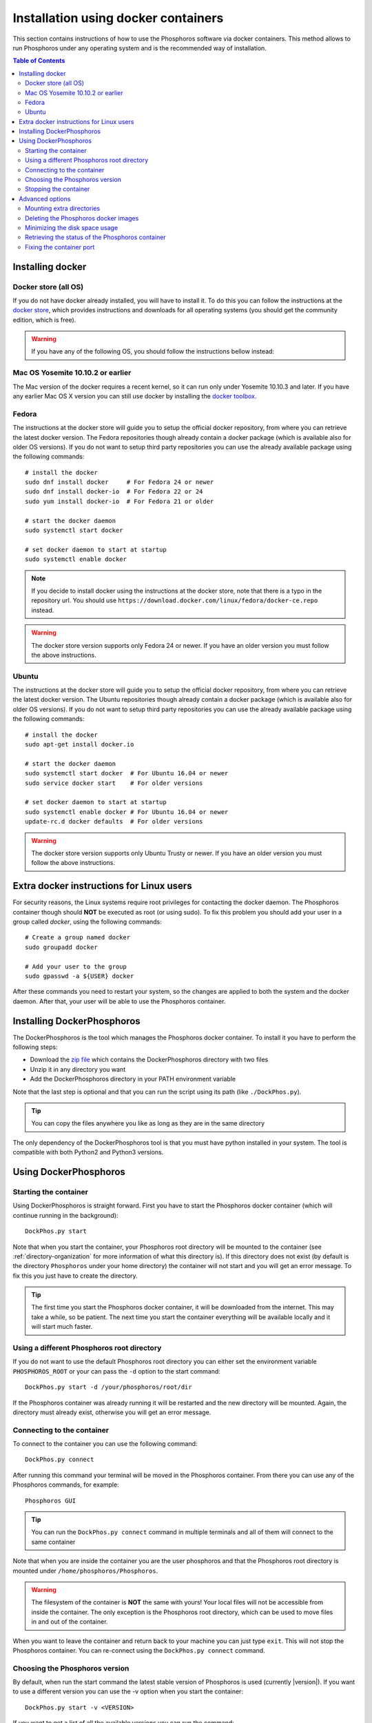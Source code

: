 .. _docker-installation:

************************************
Installation using docker containers
************************************

This section contains instructions of how to use the Phosphoros software via
docker containers. This method allows to run Phosphoros under any operating
system and is the recommended way of installation.

.. contents:: Table of Contents
    :local:


Installing docker
=================

Docker store (all OS)
---------------------

If you do not have docker already installed, you will have to install it. To do
this you can follow the instructions at the `docker store
<https://store.docker.com/search?offering=community&q=&type=edition>`_, which
provides instructions and downloads for all operating systems (you should get
the community edition, which is free).


.. warning:: If you have any of the following OS, you should follow the
             instructions bellow instead:

Mac OS Yosemite 10.10.2 or earlier
----------------------------------

The Mac version of the docker requires a recent kernel, so it can run only under
Yosemite 10.10.3 and later. If you have any earlier Mac OS X version you can
still use docker by installing the `docker toolbox
<https://www.docker.com/products/docker-toolbox>`_.

Fedora
------

The instructions at the docker store will guide you to setup the official docker
repository, from where you can retrieve the latest docker version. The Fedora
repositories though already contain a docker package (which is available also
for older OS versions). If you do not want to setup third party repositories you
can use the already available package using the following commands:
::

    # install the docker
    sudo dnf install docker     # For Fedora 24 or newer
    sudo dnf install docker-io  # For Fedora 22 or 24
    sudo yum install docker-io  # For Fedora 21 or older

    # start the docker daemon
    sudo systemctl start docker

    # set docker daemon to start at startup
    sudo systemctl enable docker

.. note:: If you decide to install docker using the instructions at the docker
          store, note that there is a typo in the repository url. You should use
          ``https://download.docker.com/linux/fedora/docker-ce.repo`` instead.

.. warning:: The docker store version supports only Fedora 24 or newer. If you
             have an older version you must follow the above instructions.

Ubuntu
------

The instructions at the docker store will guide you to setup the official docker
repository, from where you can retrieve the latest docker version. The Ubuntu
repositories though already contain a docker package (which is available also
for older OS versions). If you do not want to setup third party repositories you
can use the already available package using the following commands:
::

    # install the docker
    sudo apt-get install docker.io

    # start the docker daemon
    sudo systemctl start docker  # For Ubuntu 16.04 or newer
    sudo service docker start    # For older versions

    # set docker daemon to start at startup
    sudo systemctl enable docker # For Ubuntu 16.04 or newer
    update-rc.d docker defaults  # For older versions

.. warning:: The docker store version supports only Ubuntu Trusty or newer. If
             you have an older version you must follow the above instructions.


Extra docker instructions for Linux users
=========================================

For security reasons, the Linux systems require root privileges for contacting
the docker daemon. The Phosphoros container though should **NOT** be executed as
root (or using sudo). To fix this problem you should add your user in a group
called `docker`, using the following commands:
::

    # Create a group named docker
    sudo groupadd docker

    # Add your user to the group
    sudo gpasswd -a ${USER} docker

After these commands you need to restart your system, so the changes are applied
to both the system and the docker daemon. After that, your user will be able to
use the Phosphoros container.


Installing DockerPhosphoros
===========================

The DockerPhosphoros is the tool which manages the Phosphoros docker container.
To install it you have to perform the following steps:

- Download the `zip file <http://www.isdc.unige.ch/euclid/phosphoros/data/other/DockerPhosphoros.zip>`_
  which contains the DockerPhosphoros directory with two files
- Unzip it in any directory you want
- Add the DockerPhosphoros directory in your PATH environment variable

Note that the last step is optional and that you can run the script using its
path (like ``./DockPhos.py``).

.. tip:: You can copy the files anywhere you like as long as they are in the
         same directory

The only dependency of the DockerPhosphoros tool is that you must have python
installed in your system. The tool is compatible with both Python2 and Python3
versions.


Using DockerPhosphoros
======================

Starting the container
----------------------

Using DockerPhosphoros is straight forward. First you have to start the
Phosphoros docker container (which will continue running in the background):
::

    DockPhos.py start

Note that when you start the container, your Phosphoros root directory will be
mounted to the container (see :ref:`directory-organization` for more information
of what this directory is). If this directory does not exist (by default is the
directory ``Phosphoros`` under your home directory) the container will not start
and you will get an error message. To fix this you just have to create the
directory.

.. tip:: The first time you start the Phosphoros docker container, it will be
         downloaded from the internet. This may take a while, so be patient. The
         next time you start the container everything will be available locally
         and it will start much faster.

Using a different Phosphoros root directory
-------------------------------------------

If you do not want to use the default Phosphoros root directory you can either
set the environment variable ``PHOSPHOROS_ROOT`` or your can pass the ``-d``
option to the start command:
::

    DockPhos.py start -d /your/phosphoros/root/dir

If the Phosphoros container was already running it will be restarted and the new
directory will be mounted. Again, the directory must already exist, otherwise
you will get an error message.

Connecting to the container
---------------------------

To connect to the container you can use the following command:
::

    DockPhos.py connect

After running this command your terminal will be moved in the Phosphoros
container. From there you can use any of the Phosphoros commands, for example:
::

    Phosphoros GUI

.. tip:: You can run the ``DockPhos.py connect`` command in multiple terminals
         and all of them will connect to the same container

Note that when you are inside the container you are the user phosphoros and that
the Phosphoros root directory is mounted under ``/home/phosphoros/Phosphoros``.

.. warning:: The filesystem of the container is **NOT** the same with yours!
             Your local files will not be accessible from inside the container.
             The only exception is the Phosphoros root directory, which can be
             used to move files in and out of the container.

When you want to leave the container and return back to your machine you can
just type ``exit``. This will not stop the Phosphoros container. You can
re-connect using the ``DockPhos.py connect`` command.

Choosing the Phosphoros version
-------------------------------

By default, when run the start command the latest stable version of Phosphoros
is used (currently |version|). If you want to use a different version you can
use the -v option when you start the container:
::

    DockPhos.py start -v <VERSION>

If you want to get a list of all the available versions you can run the
command:
::

    DockPhos.py versions

Stopping the container
----------------------

After you finish you work and you exit the container using the ``exit`` command
you can stop stop the Phosphoros container to release your resources by running:
::

    DockPhos.py stop


Advanced options
================

Mounting extra directories
--------------------------

Sometimes you might need to have access to files which are not under the
Phosphoros root directory. To mount extra directories, so they are visible from
inside the container you can use the ``-m`` option when you start the container:
::

    DockPhos.py start -m /directory/to/mount

All directories mounted this way are visible in the container under the
``/mount`` directory and they contain the full absolute path of the mounted
directory. For example, the above command will make the directory available
inside the container user:
::

    /mount/directory/to/mount

If the directory path is too long, you can use an alias name, by prefixing the
directory to mount with ``:`` and the alias name:
::

    DockPhos.py start -m /directory/to/mount:mydir

The above command will make the directory available inside the container under:
::

    /mount/mydir

If you want to mount more than one directories you can pass multiple directories
to the ``-m`` option, separated by space:
::

    DockPhos.py start -m /first/dir/to/mount:first /second/dir/to/mount:second

Deleting the Phosphoros docker images
-------------------------------------

When you run the ``DockPhos.py start`` command, docker will download from the
internet the Phosphoros docker images. The location where these files are stored
depends on the OS and they are managed by the docker itself. If you want to
delete all these images to get back your disk space you can run the command:
..

    DockPhos.py cleanup

.. tip:: The next time you start the docker container the images will be
         re-downloaded automatically

Minimizing the disk space usage
-------------------------------

The Phosphoros docker images can be quite big. This is to support extra
functionality above the core Phosphoros. If you have disk space limitations and
you are not interested on the post-processing functionality you can use the
``-l`` option when you start the container, which will download a smaller image:
::

    DockPhos.py start -l <LABEL>

The currently available labels are the following:

- **topcat** (1.07 GB): Contains all the Phosphoros tools as well as topcat for
  examining the results (see :ref:`connecting-with-topcat` for more details).
  This is the default and recommended option.

- **full** (870 MB): Contains all the Phosphoros tools except the topcat (topcat
  and JRE are removed).

- **light** (491 MB): Contains the Phosphoros GUI and all the core functionality.
  numpy, astropy and matplotlib are removed, so most of the post processing
  Phosphoros tools will not work.

- **cli** (386 MB): The smallest available image. Only the core functionality of
  the Phosphoros can be used from the command line.

To get a full up to date list of the available labels you can use the command:
::

    DockPhos.py labels

.. tip:: The Phosphoros docker images are built as a stack, so if you run
         multiple labels, the total size occupied will by only the size of the
         biggest one.

Retrieving the status of the Phosphoros container
-------------------------------------------------

To check if the Phosphoros docker container is already running and to get
information about it you can run the command:
::

    DockPhos.py status

If the container is running, this command will return its docker ID, the local
port used to connect to the container and all the directories mounted.

Fixing the container port
-------------------------

When docker starts the Phosphoros container it assigns a port to it randomly.
If you want to fix the port number used (for example to setup a firewall) you
can use the ``-p`` option:
::

    DockPhos.py start -p <PORT_NO>